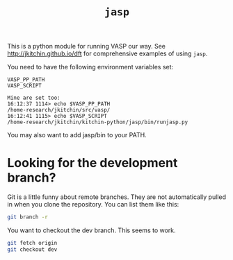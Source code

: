 #+TITLE: =jasp=

This is a python module for running VASP our way. See http://jkitchin.github.io/dft for comprehensive examples of using =jasp=.

You need to have the following environment variables set:

#+BEGIN_EXAMPLE
VASP_PP_PATH
VASP_SCRIPT

Mine are set too:
16:12:37 1114> echo $VASP_PP_PATH 
/home-research/jkitchin/src/vasp/
16:12:41 1115> echo $VASP_SCRIPT 
/home-research/jkitchin/kitchin-python/jasp/bin/runjasp.py
#+END_EXAMPLE 

You may also want to add jasp/bin to your PATH.

* Looking for the development branch?
Git is a little funny about remote branches. They are not automatically pulled in when you clone the repository. You can list them like this:

#+BEGIN_SRC sh
git branch -r
#+END_SRC

#+RESULTS:
:   origin/HEAD -> origin/master
:   origin/dev
:   origin/master

You want to checkout the dev branch. This seems to work.

#+BEGIN_SRC sh
git fetch origin
git checkout dev
#+END_SRC
